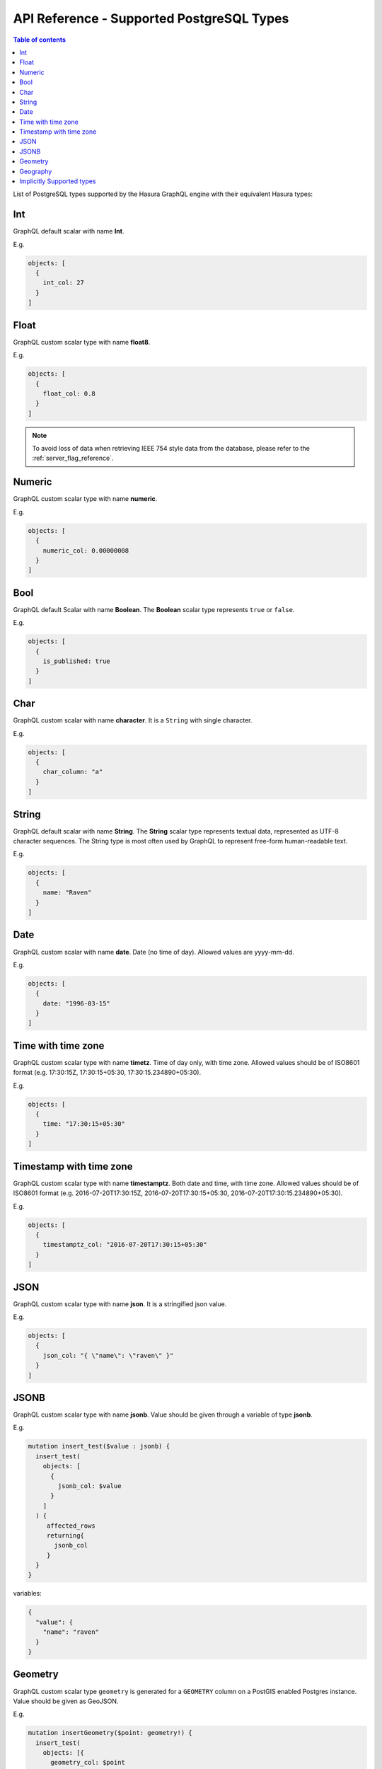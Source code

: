.. meta::
   :description: Supported PostgreSQL types in the Hasura API
   :keywords: hasura, docs, PostgreSQL types, API reference

.. _api_postgres_types:

API Reference - Supported PostgreSQL Types
==========================================

.. contents:: Table of contents
  :backlinks: none
  :depth: 1
  :local:

.. _types_table:

List of PostgreSQL types supported by the Hasura GraphQL engine with their equivalent Hasura types:

.. csv-table::
   :file: pgtypes.csv
   :widths: 13, 11, 25, 6
   :header-rows: 1

.. _Int:

Int
---
GraphQL default scalar with name **Int**.

E.g.

.. code-block:: graphql

   objects: [
     {
       int_col: 27
     }
   ]

.. _Float:

Float
-----
GraphQL custom scalar type with name **float8**.

E.g.

.. code-block:: graphql

   objects: [
     {
       float_col: 0.8
     }
   ]

.. note::

   To avoid loss of data when retrieving IEEE 754 style data from the database,
   please refer to the :ref:`server_flag_reference`.

.. _Numeric:

Numeric
-------
GraphQL custom scalar type with name **numeric**.

E.g.

.. code-block:: graphql

   objects: [
     {
       numeric_col: 0.00000008
     }
   ]

.. _Bool:

Bool
----
GraphQL default Scalar with name **Boolean**. The **Boolean** scalar type represents ``true`` or ``false``.

E.g.

.. code-block:: graphql

   objects: [
     {
       is_published: true
     }
   ]

.. _Char:

Char
----
GraphQL custom scalar with name **character**. It is a ``String`` with single character.

E.g.

.. code-block:: graphql

   objects: [
     {
       char_column: "a"
     }
   ]


.. _String:

String
------
GraphQL default scalar with name **String**. The **String** scalar type represents textual data, represented as UTF-8 character sequences.
The String type is most often used by GraphQL to represent free-form human-readable text.

E.g.

.. code-block:: graphql

   objects: [
     {
       name: "Raven"
     }
   ]


.. _Date:

Date
----
GraphQL custom scalar with name **date**. Date (no time of day). Allowed values are yyyy-mm-dd.

E.g.

.. code-block:: graphql

   objects: [
     {
       date: "1996-03-15"
     }
   ]

.. _Timetz:

Time with time zone
-------------------
GraphQL custom scalar type with name **timetz**. Time of day only, with time zone. Allowed values should be of ISO8601 format
(e.g. 17:30:15Z, 17:30:15+05:30, 17:30:15.234890+05:30).

E.g.

.. code-block:: graphql

   objects: [
     {
       time: "17:30:15+05:30"
     }
   ]

.. _Timestamptz:

Timestamp with time zone
------------------------
GraphQL custom scalar type with name **timestamptz**. Both date and time, with time zone. Allowed values should be of ISO8601 format
(e.g. 2016-07-20T17:30:15Z, 2016-07-20T17:30:15+05:30, 2016-07-20T17:30:15.234890+05:30).

E.g.

.. code-block:: graphql

   objects: [
     {
       timestamptz_col: "2016-07-20T17:30:15+05:30"
     }
   ]

.. _JSON:

JSON
----
GraphQL custom scalar type with name **json**. It is a stringified json value.

E.g.

.. code-block:: graphql

   objects: [
     {
       json_col: "{ \"name\": \"raven\" }"
     }
   ]

.. _JSONB:

JSONB
-----
GraphQL custom scalar type with name **jsonb**. Value should be given through a variable of type **jsonb**.

E.g.

.. code-block:: graphql

   mutation insert_test($value : jsonb) {
     insert_test(
       objects: [
         {
           jsonb_col: $value
         }
       ]
     ) {
        affected_rows
        returning{
          jsonb_col
        }
     }
   }

variables:

.. code-block:: json

   {
     "value": {
       "name": "raven"
     }
   }

.. _Geometry:

Geometry
--------

GraphQL custom scalar type ``geometry`` is generated for a ``GEOMETRY`` column
on a PostGIS enabled Postgres instance. Value should be given as GeoJSON.

E.g.

.. code-block:: graphql

   mutation insertGeometry($point: geometry!) {
     insert_test(
       objects: [{
         geometry_col: $point
       }]
     ) {
       affected_rows
       returning {
         geometry_col
       }
     }
   }

variables:

.. code-block:: json

   {
     "point": {
       "type": "Point",
       "coordinates": [0, 0]
     }
   }


.. _Geography:

Geography
---------

GraphQL custom scalar type ``geography`` is generated for a ``GEOGRAPHY`` column
on a PostGIS enabled Postgres instance. Value should be given as GeoJSON.

E.g.

.. code-block:: graphql

   mutation insertGeography($point: geography!) {
     insert_test(
       objects: [{
         geography_col: $point
       }]
     ) {
       affected_rows
       returning {
         geography_col
       }
     }
   }

variables:

.. code-block:: json

   {
     "point": {
       "type": "Point",
       "coordinates": [0, 0]
     }
   }

.. _Implicit:

Implicitly Supported types
--------------------------
All ``Implicit`` types in the :ref:`above table <types_table>` are implicitly supported by the GraphQL engine. You have to
provide the value as a **String**.


E.g. For time without time zone type

In ISO 8601 format

.. code-block:: graphql

   objects: [
     {
       time_col: "04:05:06.789"
     }
   ]

E.g. For macaddr type

.. code-block:: graphql

   objects: [
     {
       macaddr_col: "08:00:2b:01:02:03"
     }
   ]

.. Note::

   You can learn more about PostgreSQL data types `here <https://www.postgresql.org/docs/current/static/datatype.html>`__.
